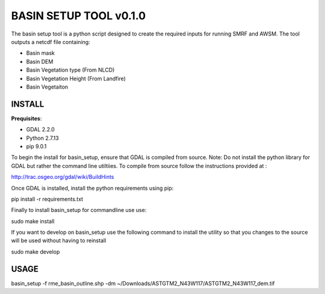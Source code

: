 BASIN SETUP TOOL v0.1.0
=======================
The basin setup tool is a python script designed to create the required inputs for running
SMRF and AWSM. The tool outputs a netcdf file containing:

* Basin mask
* Basin DEM
* Basin Vegetation type (From NLCD)
* Basin Vegetation Height (From Landfire)
* Basin Vegetaiton 

INSTALL
-------

**Prequisites**:

* GDAL 2.2.0
* Python 2.7.13 
* pip 9.0.1

To begin the install for basin_setup, ensure that GDAL is compiled from source. 
Note: Do not install the python library for GDAL but rather the command line utiltiies.
To compile from source follow the instructions provided at :

http://trac.osgeo.org/gdal/wiki/BuildHints

Once GDAL is installed, install the python requirements using pip:

pip install -r requirements.txt

Finally to install basin_setup for commandline use use:

sudo make install

If you want to develop on basin_setup use the following command to install the utility
so that you changes to the source will be used without having to reinstall

sudo make develop


USAGE
-----
basin_setup -f rme_basin_outline.shp -dm ~/Downloads/ASTGTM2_N43W117/ASTGTM2_N43W117_dem.tif
